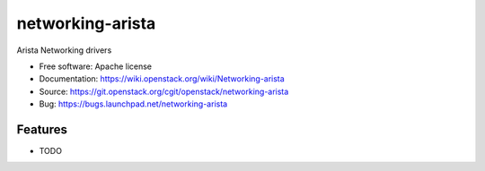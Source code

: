 ===============================
networking-arista
===============================

Arista Networking drivers

* Free software: Apache license
* Documentation: https://wiki.openstack.org/wiki/Networking-arista
* Source: https://git.openstack.org/cgit/openstack/networking-arista
* Bug: https://bugs.launchpad.net/networking-arista

Features
--------

* TODO
